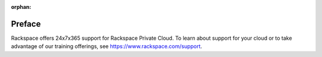 :orphan:

=======
Preface
=======

Rackspace offers 24x7x365 support for Rackspace Private Cloud. To
learn about support for your cloud or to take advantage of our
training offerings, see https://www.rackspace.com/support.
